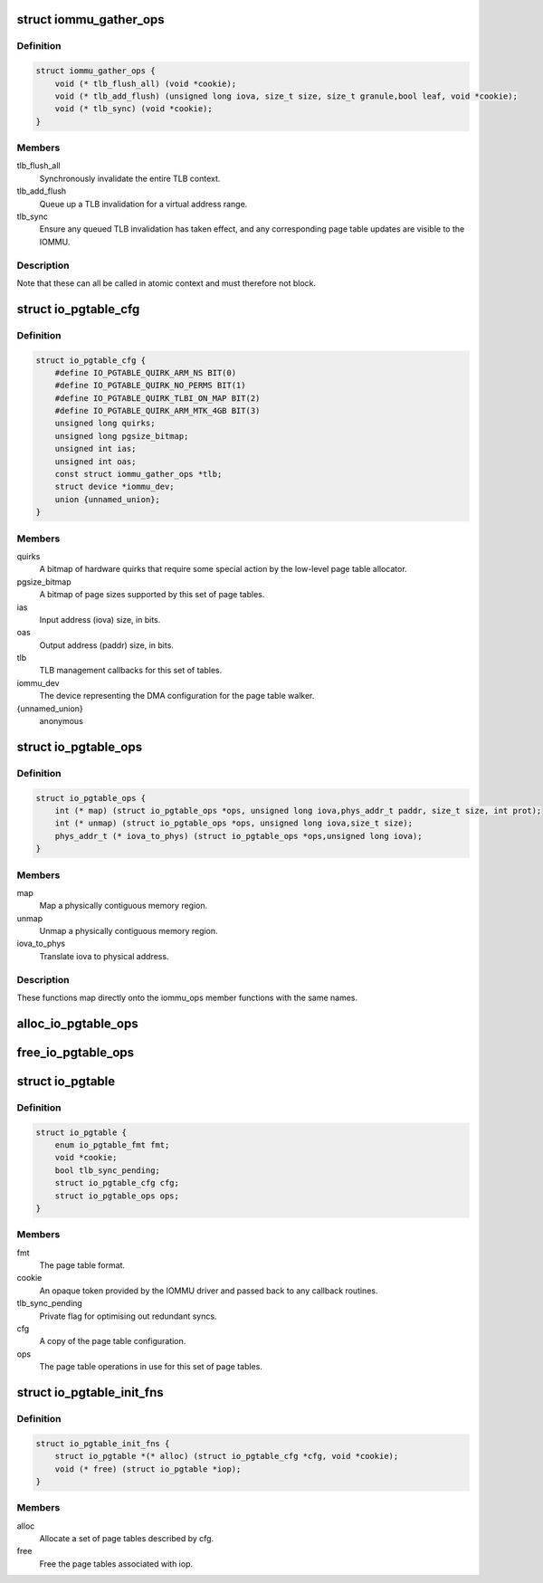 .. -*- coding: utf-8; mode: rst -*-
.. src-file: drivers/iommu/io-pgtable.h

.. _`iommu_gather_ops`:

struct iommu_gather_ops
=======================

.. c:type:: struct iommu_gather_ops

    IOMMU callbacks for TLB and page table management.

.. _`iommu_gather_ops.definition`:

Definition
----------

.. code-block:: c

    struct iommu_gather_ops {
        void (* tlb_flush_all) (void *cookie);
        void (* tlb_add_flush) (unsigned long iova, size_t size, size_t granule,bool leaf, void *cookie);
        void (* tlb_sync) (void *cookie);
    }

.. _`iommu_gather_ops.members`:

Members
-------

tlb_flush_all
    Synchronously invalidate the entire TLB context.

tlb_add_flush
    Queue up a TLB invalidation for a virtual address range.

tlb_sync
    Ensure any queued TLB invalidation has taken effect, and
    any corresponding page table updates are visible to the
    IOMMU.

.. _`iommu_gather_ops.description`:

Description
-----------

Note that these can all be called in atomic context and must therefore
not block.

.. _`io_pgtable_cfg`:

struct io_pgtable_cfg
=====================

.. c:type:: struct io_pgtable_cfg

    Configuration data for a set of page tables.

.. _`io_pgtable_cfg.definition`:

Definition
----------

.. code-block:: c

    struct io_pgtable_cfg {
        #define IO_PGTABLE_QUIRK_ARM_NS BIT(0)
        #define IO_PGTABLE_QUIRK_NO_PERMS BIT(1)
        #define IO_PGTABLE_QUIRK_TLBI_ON_MAP BIT(2)
        #define IO_PGTABLE_QUIRK_ARM_MTK_4GB BIT(3)
        unsigned long quirks;
        unsigned long pgsize_bitmap;
        unsigned int ias;
        unsigned int oas;
        const struct iommu_gather_ops *tlb;
        struct device *iommu_dev;
        union {unnamed_union};
    }

.. _`io_pgtable_cfg.members`:

Members
-------

quirks
    A bitmap of hardware quirks that require some special
    action by the low-level page table allocator.

pgsize_bitmap
    A bitmap of page sizes supported by this set of page
    tables.

ias
    Input address (iova) size, in bits.

oas
    Output address (paddr) size, in bits.

tlb
    TLB management callbacks for this set of tables.

iommu_dev
    The device representing the DMA configuration for the
    page table walker.

{unnamed_union}
    anonymous


.. _`io_pgtable_ops`:

struct io_pgtable_ops
=====================

.. c:type:: struct io_pgtable_ops

    Page table manipulation API for IOMMU drivers.

.. _`io_pgtable_ops.definition`:

Definition
----------

.. code-block:: c

    struct io_pgtable_ops {
        int (* map) (struct io_pgtable_ops *ops, unsigned long iova,phys_addr_t paddr, size_t size, int prot);
        int (* unmap) (struct io_pgtable_ops *ops, unsigned long iova,size_t size);
        phys_addr_t (* iova_to_phys) (struct io_pgtable_ops *ops,unsigned long iova);
    }

.. _`io_pgtable_ops.members`:

Members
-------

map
    Map a physically contiguous memory region.

unmap
    Unmap a physically contiguous memory region.

iova_to_phys
    Translate iova to physical address.

.. _`io_pgtable_ops.description`:

Description
-----------

These functions map directly onto the iommu_ops member functions with
the same names.

.. _`alloc_io_pgtable_ops`:

alloc_io_pgtable_ops
====================

.. c:function:: struct io_pgtable_ops *alloc_io_pgtable_ops(enum io_pgtable_fmt fmt, struct io_pgtable_cfg *cfg, void *cookie)

    Allocate a page table allocator for use by an IOMMU.

    :param enum io_pgtable_fmt fmt:
        The page table format.

    :param struct io_pgtable_cfg \*cfg:
        The page table configuration. This will be modified to represent
        the configuration actually provided by the allocator (e.g. the
        pgsize_bitmap may be restricted).

    :param void \*cookie:
        An opaque token provided by the IOMMU driver and passed back to
        the callback routines in cfg->tlb.

.. _`free_io_pgtable_ops`:

free_io_pgtable_ops
===================

.. c:function:: void free_io_pgtable_ops(struct io_pgtable_ops *ops)

    Free an io_pgtable_ops structure. The caller \*must\* ensure that the page table is no longer live, but the TLB can be dirty.

    :param struct io_pgtable_ops \*ops:
        The ops returned from alloc_io_pgtable_ops.

.. _`io_pgtable`:

struct io_pgtable
=================

.. c:type:: struct io_pgtable

    Internal structure describing a set of page tables.

.. _`io_pgtable.definition`:

Definition
----------

.. code-block:: c

    struct io_pgtable {
        enum io_pgtable_fmt fmt;
        void *cookie;
        bool tlb_sync_pending;
        struct io_pgtable_cfg cfg;
        struct io_pgtable_ops ops;
    }

.. _`io_pgtable.members`:

Members
-------

fmt
    The page table format.

cookie
    An opaque token provided by the IOMMU driver and passed back to
    any callback routines.

tlb_sync_pending
    Private flag for optimising out redundant syncs.

cfg
    A copy of the page table configuration.

ops
    The page table operations in use for this set of page tables.

.. _`io_pgtable_init_fns`:

struct io_pgtable_init_fns
==========================

.. c:type:: struct io_pgtable_init_fns

    Alloc/free a set of page tables for a particular format.

.. _`io_pgtable_init_fns.definition`:

Definition
----------

.. code-block:: c

    struct io_pgtable_init_fns {
        struct io_pgtable *(* alloc) (struct io_pgtable_cfg *cfg, void *cookie);
        void (* free) (struct io_pgtable *iop);
    }

.. _`io_pgtable_init_fns.members`:

Members
-------

alloc
    Allocate a set of page tables described by cfg.

free
    Free the page tables associated with iop.

.. This file was automatic generated / don't edit.


